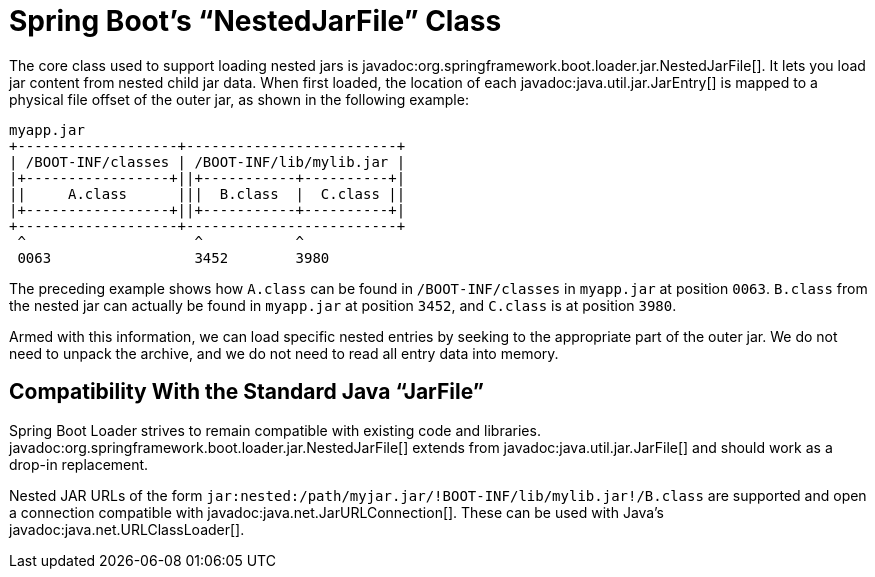 [[appendix.executable-jar.jarfile-class]]
= Spring Boot's "`NestedJarFile`" Class

The core class used to support loading nested jars is javadoc:org.springframework.boot.loader.jar.NestedJarFile[].
It lets you load jar content from nested child jar data.
When first loaded, the location of each javadoc:java.util.jar.JarEntry[] is mapped to a physical file offset of the outer jar, as shown in the following example:

[source]
----
myapp.jar
+-------------------+-------------------------+
| /BOOT-INF/classes | /BOOT-INF/lib/mylib.jar |
|+-----------------+||+-----------+----------+|
||     A.class      |||  B.class  |  C.class ||
|+-----------------+||+-----------+----------+|
+-------------------+-------------------------+
 ^                    ^           ^
 0063                 3452        3980
----

The preceding example shows how `+A.class+` can be found in `/BOOT-INF/classes` in `myapp.jar` at position `0063`.
`+B.class+` from the nested jar can actually be found in `myapp.jar` at position `3452`, and `+C.class+` is at position `3980`.

Armed with this information, we can load specific nested entries by seeking to the appropriate part of the outer jar.
We do not need to unpack the archive, and we do not need to read all entry data into memory.



[[appendix.executable-jar.jarfile-class.compatibility]]
== Compatibility With the Standard Java "`JarFile`"

Spring Boot Loader strives to remain compatible with existing code and libraries.
javadoc:org.springframework.boot.loader.jar.NestedJarFile[] extends from javadoc:java.util.jar.JarFile[] and should work as a drop-in replacement.

Nested JAR URLs of the form `jar:nested:/path/myjar.jar/!BOOT-INF/lib/mylib.jar!/B.class` are supported and open a connection compatible with javadoc:java.net.JarURLConnection[].
These can be used with Java's javadoc:java.net.URLClassLoader[].
